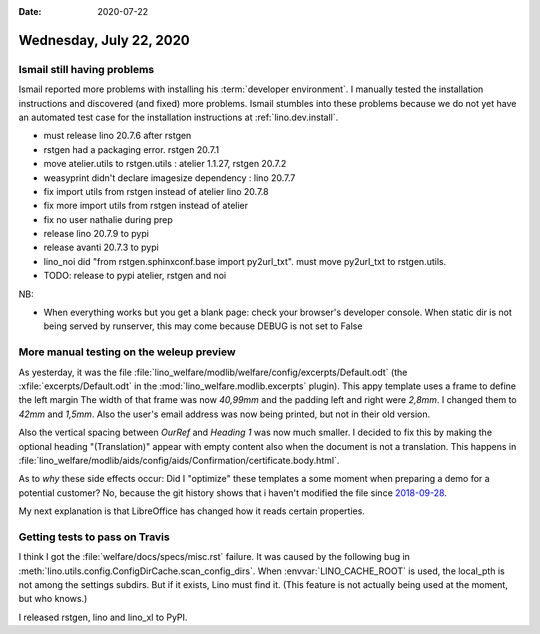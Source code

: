 :date: 2020-07-22

========================
Wednesday, July 22, 2020
========================

..
  [Wed Jul 22 00:00:52.896074 2020] [ssl:warn] [pid 6289] AH01909: 127.0.0.1:443:0 server certificate does NOT include an ID which matches the server name
  [Wed Jul 22 00:00:52.902379 2020] [mpm_prefork:notice] [pid 6289] AH00163: Apache/2.4.38 (Debian) OpenSSL/1.1.1d mod_wsgi/4.6.5 Python/3.7 configured -- resuming normal operations
  [Wed Jul 22 00:00:52.902413 2020] [core:notice] [pid 6289] AH00094: Command line: '/usr/sbin/apache2'
  [Wed Jul 22 00:55:51.881459 2020] [cgid:error] [pid 5293] [client 220.167.105.96:59794] AH01264: script not found or unable to stat: /usr/lib/cgi-bin/php
  [Wed Jul 22 00:55:52.406223 2020] [cgid:error] [pid 5293] [client 220.167.105.96:59794] AH01264: script not found or unable to stat: /usr/lib/cgi-bin/php5
  [Wed Jul 22 00:55:53.396000 2020] [cgid:error] [pid 5293] [client 220.167.105.96:59794] AH01264: script not found or unable to stat: /usr/lib/cgi-bin/php-cgi
  [Wed Jul 22 00:55:53.664350 2020] [cgid:error] [pid 5293] [client 220.167.105.96:59794] AH01264: script not found or unable to stat: /usr/lib/cgi-bin/php.cgi
  [Wed Jul 22 00:55:53.925975 2020] [cgid:error] [pid 5293] [client 220.167.105.96:59794] AH01264: script not found or unable to stat: /usr/lib/cgi-bin/php4
  [Wed Jul 22 00:58:08.975293 2020] [wsgi:error] [pid 4847] There is no current event loop in thread 'Dummy-1'.
  [Wed Jul 22 00:58:08.975417 2020] [wsgi:error] [pid 4847] Wsgi application is not yet ready
  [Wed Jul 22 00:58:08.975836 2020] [wsgi:error] [pid 4847] [remote 176.46.90.31:62327] mod_wsgi (pid=4847): Target WSGI script '/usr/local/python/lino_sites/hobbit/apache/wsgi.py' does not contain WSGI application 'application'.
  [Wed Jul 22 00:58:08.976195 2020] [wsgi:error] [pid 4847] [remote 176.46.90.31:51787] mod_wsgi (pid=4847): Target WSGI script '/usr/local/python/lino_sites/hobbit/apache/wsgi.py' does not contain WSGI application 'application'.
  [Wed Jul 22 00:58:08.976472 2020] [wsgi:error] [pid 4847] [remote 176.46.90.31:50739] mod_wsgi (pid=4847): Target WSGI script '/usr/local/python/lino_sites/hobbit/apache/wsgi.py' does not contain WSGI application 'application'.
  [Wed Jul 22 00:58:08.976764 2020] [wsgi:error] [pid 4847] [remote 176.46.90.31:65309] mod_wsgi (pid=4847): Target WSGI script '/usr/local/python/lino_sites/hobbit/apache/wsgi.py' does not contain WSGI application 'application'.
  [Wed Jul 22 00:58:08.977050 2020] [wsgi:error] [pid 4847] [remote 176.46.90.31:55558] mod_wsgi (pid=4847): Target WSGI script '/usr/local/python/lino_sites/hobbit/apache/wsgi.py' does not contain WSGI application 'application'.
  [Wed Jul 22 00:58:08.977304 2020] [wsgi:error] [pid 4847] [remote 176.46.90.31:58916] mod_wsgi (pid=4847): Target WSGI script '/usr/local/python/lino_sites/hobbit/apache/wsgi.py' does not contain WSGI application 'application'.
  [Wed Jul 22 00:58:15.273248 2020] [wsgi:error] [pid 4847] [remote 176.46.90.31:56278] mod_wsgi (pid=4847): Target WSGI script '/usr/local/python/lino_sites/hobbit/apache/wsgi.py' does not contain WSGI application 'application'.
  [Wed Jul 22 00:58:15.274878 2020] [wsgi:error] [pid 4847] [remote 176.46.90.31:54517] mod_wsgi (pid=4847): Target WSGI script '/usr/local/python/lino_sites/hobbit/apache/wsgi.py' does not contain WSGI application 'application'.
  [Wed Jul 22 00:58:15.285956 2020] [wsgi:error] [pid 4847] [remote 176.46.90.31:55224] mod_wsgi (pid=4847): Target WSGI script '/usr/local/python/lino_sites/hobbit/apache/wsgi.py' does not contain WSGI application 'application'.
  [Wed Jul 22 00:58:15.291712 2020] [wsgi:error] [pid 4847] [remote 176.46.90.31:59272] mod_wsgi (pid=4847): Target WSGI script '/usr/local/python/lino_sites/hobbit/apache/wsgi.py' does not contain WSGI application 'application'.
  [Wed Jul 22 00:58:15.292900 2020] [wsgi:error] [pid 4847] [remote 176.46.90.31:55317] mod_wsgi (pid=4847): Target WSGI script '/usr/local/python/lino_sites/hobbit/apache/wsgi.py' does not contain WSGI application 'application'.
  [Wed Jul 22 00:58:15.295236 2020] [wsgi:error] [pid 4847] [remote 176.46.90.31:54870] mod_wsgi (pid=4847): Target WSGI script '/usr/local/python/lino_sites/hobbit/apache/wsgi.py' does not contain WSGI application 'application'.
  [Wed Jul 22 00:58:17.996603 2020] [wsgi:error] [pid 4847] [remote 176.46.90.31:53070] mod_wsgi (pid=4847): Target WSGI script '/usr/local/python/lino_sites/hobbit/apache/wsgi.py' does not contain WSGI application 'application'.
  [Wed Jul 22 00:58:18.002048 2020] [wsgi:error] [pid 4847] [remote 176.46.90.31:55355] mod_wsgi (pid=4847): Target WSGI script '/usr/local/python/lino_sites/hobbit/apache/wsgi.py' does not contain WSGI application 'application'.
  [Wed Jul 22 00:58:18.007526 2020] [wsgi:error] [pid 4847] [remote 176.46.90.31:52548] mod_wsgi (pid=4847): Target WSGI script '/usr/local/python/lino_sites/hobbit/apache/wsgi.py' does not contain WSGI application 'application'.
  [Wed Jul 22 00:58:18.020764 2020] [wsgi:error] [pid 4847] [remote 176.46.90.31:49491] mod_wsgi (pid=4847): Target WSGI script '/usr/local/python/lino_sites/hobbit/apache/wsgi.py' does not contain WSGI application 'application'.
  [Wed Jul 22 00:58:18.021398 2020] [wsgi:error] [pid 4847] [remote 176.46.90.31:51312] mod_wsgi (pid=4847): Target WSGI script '/usr/local/python/lino_sites/hobbit/apache/wsgi.py' does not contain WSGI application 'application'.
  [Wed Jul 22 00:58:18.026019 2020] [wsgi:error] [pid 4847] [remote 176.46.90.31:53379] mod_wsgi (pid=4847): Target WSGI script '/usr/local/python/lino_sites/hobbit/apache/wsgi.py' does not contain WSGI application 'application'.
  [Wed Jul 22 00:58:19.824566 2020] [wsgi:error] [pid 4847] [remote 176.46.90.31:52241] mod_wsgi (pid=4847): Target WSGI script '/usr/local/python/lino_sites/hobbit/apache/wsgi.py' does not contain WSGI application 'application'.
  [Wed Jul 22 00:58:20.110938 2020] [wsgi:error] [pid 4847] [remote 176.46.90.31:64903] mod_wsgi (pid=4847): Target WSGI script '/usr/local/python/lino_sites/hobbit/apache/wsgi.py' does not contain WSGI application 'application'.

Ismail still having problems
============================

Ismail reported more problems with installing his :term:`developer environment`.
I manually tested the installation instructions and discovered (and fixed) more
problems. Ismail stumbles into these problems because we do not yet have an
automated test case for the installation instructions at
:ref:`lino.dev.install`.

- must release lino 20.7.6 after rstgen
- rstgen had a packaging error. rstgen 20.7.1
- move atelier.utils to rstgen.utils : atelier 1.1.27, rstgen 20.7.2
- weasyprint didn't declare imagesize dependency : lino 20.7.7
- fix import utils from rstgen instead of atelier lino 20.7.8
- fix more import utils from rstgen instead of atelier
- fix no user nathalie during prep
- release lino 20.7.9 to pypi
- release avanti 20.7.3 to pypi
- lino_noi did "from rstgen.sphinxconf.base import py2url_txt".
  must move py2url_txt to rstgen.utils.
- TODO: release to pypi atelier, rstgen and noi

NB:

- When everything works but you get a blank page: check your browser's developer
  console. When static dir is not being served by runserver, this may come
  because DEBUG is not set to False




More manual testing on the weleup preview
=========================================

As yesterday, it was the file
:file:`lino_welfare/modlib/welfare/config/excerpts/Default.odt`
(the :xfile:`excerpts/Default.odt` in the
:mod:`lino_welfare.modlib.excerpts` plugin).
This appy template uses a frame to define the left margin
The width of that frame was now *40,99mm*
and the padding left and right were *2,8mm*. I changed them to *42mm* and *1,5mm*.
Also the user's email address was now being printed, but not in their old version.

Also the vertical spacing between `OurRef` and `Heading 1` was now much smaller.
I decided to fix this by making the optional heading "(Translation)" appear with
empty content also when the document is not a translation.  This happens in
:file:`lino_welfare/modlib/aids/config/aids/Confirmation/certificate.body.html`.

As to *why* these side effects occur: Did I "optimize" these
templates a some moment when preparing a demo for a potential customer?
No, because the git history shows that i haven't modified the file since
`2018-09-28 <https://luc.lino-framework.org/blog/2018/0928.html>`__.

My next explanation is that LibreOffice has changed how it reads certain
properties.


Getting tests to pass on Travis
===============================

I think I got the :file:`welfare/docs/specs/misc.rst` failure. It was caused by
the following bug in :meth:`lino.utils.config.ConfigDirCache.scan_config_dirs`.
When :envvar:`LINO_CACHE_ROOT` is used, the local_pth is not among the settings
subdirs. But if it exists, Lino must find it. (This feature is not actually
being used at the moment, but who knows.)

I released rstgen, lino and lino_xl to PyPI.
